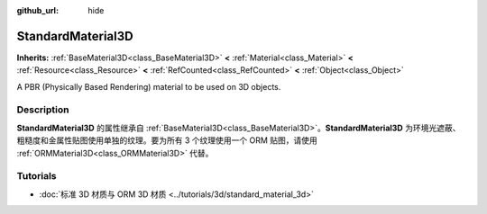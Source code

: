 :github_url: hide

.. DO NOT EDIT THIS FILE!!!
.. Generated automatically from Godot engine sources.
.. Generator: https://github.com/godotengine/godot/tree/master/doc/tools/make_rst.py.
.. XML source: https://github.com/godotengine/godot/tree/master/doc/classes/StandardMaterial3D.xml.

.. _class_StandardMaterial3D:

StandardMaterial3D
==================

**Inherits:** :ref:`BaseMaterial3D<class_BaseMaterial3D>` **<** :ref:`Material<class_Material>` **<** :ref:`Resource<class_Resource>` **<** :ref:`RefCounted<class_RefCounted>` **<** :ref:`Object<class_Object>`

A PBR (Physically Based Rendering) material to be used on 3D objects.

.. rst-class:: classref-introduction-group

Description
-----------

**StandardMaterial3D** 的属性继承自 :ref:`BaseMaterial3D<class_BaseMaterial3D>`\ 。\ **StandardMaterial3D** 为环境光遮蔽、粗糙度和金属性贴图使用单独的纹理。要为所有 3 个纹理使用一个 ORM 贴图，请使用 :ref:`ORMMaterial3D<class_ORMMaterial3D>` 代替。

.. rst-class:: classref-introduction-group

Tutorials
---------

- :doc:`标准 3D 材质与 ORM 3D 材质 <../tutorials/3d/standard_material_3d>`

.. |virtual| replace:: :abbr:`virtual (This method should typically be overridden by the user to have any effect.)`
.. |const| replace:: :abbr:`const (This method has no side effects. It doesn't modify any of the instance's member variables.)`
.. |vararg| replace:: :abbr:`vararg (This method accepts any number of arguments after the ones described here.)`
.. |constructor| replace:: :abbr:`constructor (This method is used to construct a type.)`
.. |static| replace:: :abbr:`static (This method doesn't need an instance to be called, so it can be called directly using the class name.)`
.. |operator| replace:: :abbr:`operator (This method describes a valid operator to use with this type as left-hand operand.)`
.. |bitfield| replace:: :abbr:`BitField (This value is an integer composed as a bitmask of the following flags.)`
